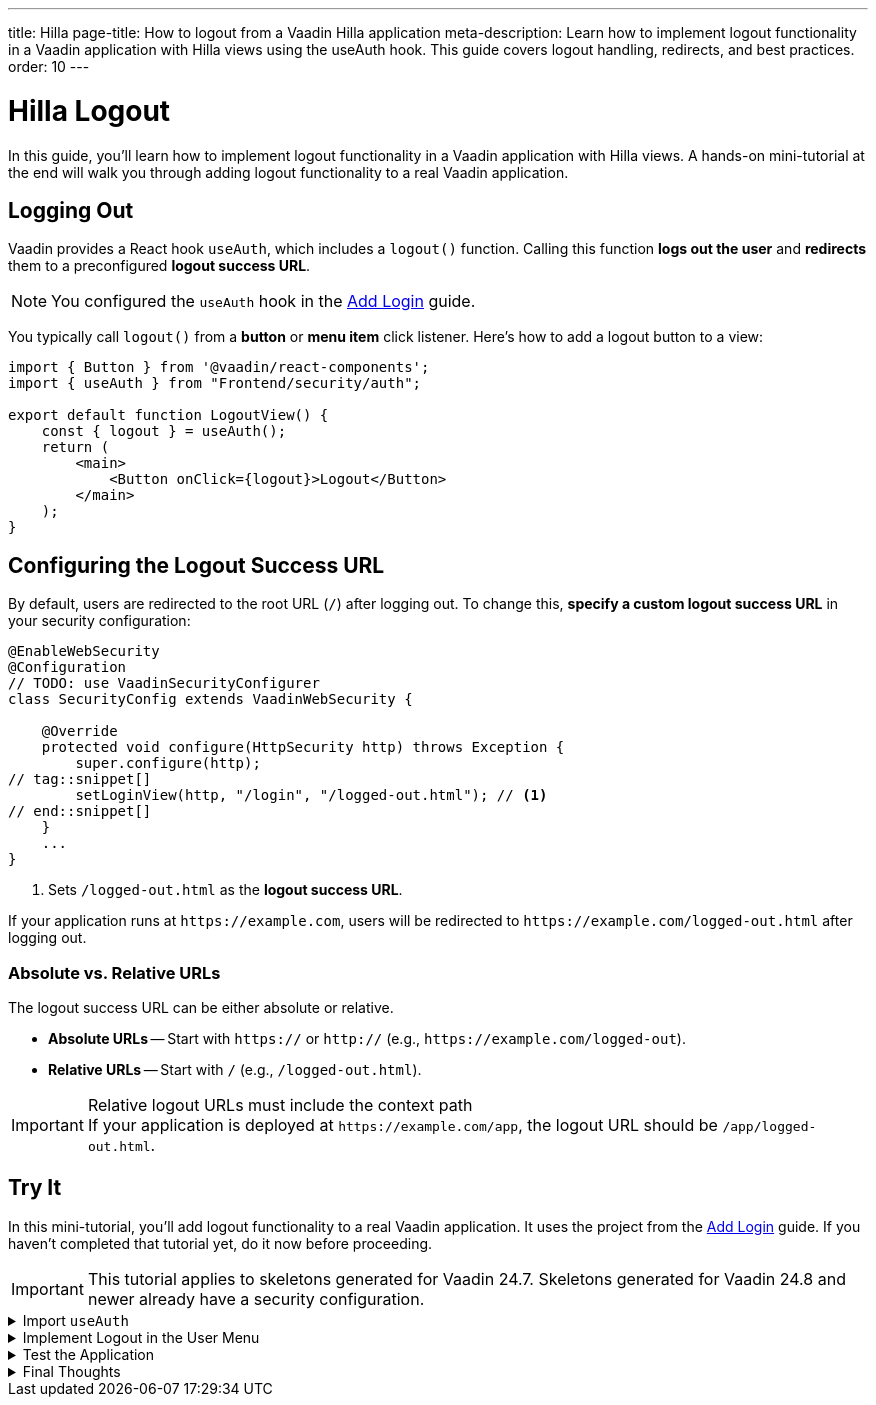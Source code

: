 ---
title: Hilla
page-title: How to logout from a Vaadin Hilla application
meta-description: Learn how to implement logout functionality in a Vaadin application with Hilla views using the useAuth hook. This guide covers logout handling, redirects, and best practices.
order: 10
---


= Hilla Logout
:toclevels: 2

In this guide, you'll learn how to implement logout functionality in a Vaadin application with Hilla views. A hands-on mini-tutorial at the end will walk you through adding logout functionality to a real Vaadin application.


== Logging Out

Vaadin provides a React hook `useAuth`, which includes a `logout()` function. Calling this function *logs out the user* and *redirects* them to a preconfigured *logout success URL*.

[NOTE]
You configured the `useAuth` hook in the <<../add-login/hilla#,Add Login>> guide.

You typically call `logout()` from a *button* or *menu item* click listener. Here's how to add a logout button to a view:

[source,tsx]
----
import { Button } from '@vaadin/react-components';
import { useAuth } from "Frontend/security/auth";

export default function LogoutView() {
    const { logout } = useAuth();
    return (
        <main>
            <Button onClick={logout}>Logout</Button>
        </main>
    );
}
----


== Configuring the Logout Success URL

By default, users are redirected to the root URL (`/`) after logging out. To change this, *specify a custom logout success URL* in your security configuration:

[source,java]
----
@EnableWebSecurity
@Configuration
// TODO: use VaadinSecurityConfigurer
class SecurityConfig extends VaadinWebSecurity {

    @Override
    protected void configure(HttpSecurity http) throws Exception {
        super.configure(http);
// tag::snippet[]
        setLoginView(http, "/login", "/logged-out.html"); // <1>
// end::snippet[]
    }
    ...
}
----
<1> Sets `/logged-out.html` as the *logout success URL*.

If your application runs at `\https://example.com`, users will be redirected to `\https://example.com/logged-out.html` after logging out.


=== Absolute vs. Relative URLs

The logout success URL can be either absolute or relative.

* *Absolute URLs* -- Start with `https://` or `http://` (e.g., `\https://example.com/logged-out`).
* *Relative URLs* -- Start with `/` (e.g., `/logged-out.html`).

.Relative logout URLs must include the context path
[IMPORTANT]
If your application is deployed at `\https://example.com/app`, the logout URL should be `/app/logged-out.html`.


[.collapsible-list]
== Try It

In this mini-tutorial, you'll add logout functionality to a real Vaadin application. It uses the project from the <<../add-login/hilla#try-it,Add Login>> guide. If you haven't completed that tutorial yet, do it now before proceeding.

[IMPORTANT]
This tutorial applies to skeletons generated for Vaadin 24.7. Skeletons generated for Vaadin 24.8 and newer already have a security configuration.


.Import `useAuth`
[%collapsible]
====
Import `useAuth` into `src/main/frontend/views/@layout.tsx`:

.frontend/views/@layout.tsx
[source,tsx]
----
import {useAuth} from "Frontend/security/auth";
...
----
====


.Implement Logout in the User Menu
[%collapsible]
====
The *user menu* in `@layout.tsx` already contains a *logout item*, but it does nothing. Modify it to call `logout()` when clicked:

.frontend/views/@layout.tsx
[source,tsx]
----
...
function UserMenu() {
    // TODO Replace with real user information and actions
// tag::snippet[]
    const { logout } = useAuth();
// end::snippet[]
    const items = [
        {
            component: (
                <>
                    <Avatar theme="xsmall" name="John Smith" colorIndex={5} className="mr-s"/> John Smith
                </>
            ),
            children: [
                {text: 'View Profile', action: () => console.log("View Profile")},
                {text: 'Manage Settings', action: () => console.log("Manage Settings")},
// tag::snippet[]
                {text: 'Logout', action: () => (async () => await logout())()},
// end::snippet[]
            ],
        },
    ];
    const onItemSelected = (event: MenuBarItemSelectedEvent) => {
        const action = ((event.detail.value as any)).action;
        if (action) {
            action();
        }
    }
    return <MenuBar theme="tertiary-inline"
                    items={items}
                    onItemSelected={onItemSelected}
                    className="m-m"
                    slot="drawer"/>;
}
...
----

====


.Test the Application
[%collapsible]
====
Restart the application. Navigate to: http://localhost:8080

Log in if you haven't already.

Click the user menu (lower-left corner) and select *Logout*. You should be redirected to the login screen.
====


.Final Thoughts
[%collapsible]
====
You have now a Vaadin application that supports both *login and logout*. Next, learn how to *control access to specific views* in your application by reading the <<../protect-views#,Protect Views>> guide.
====
